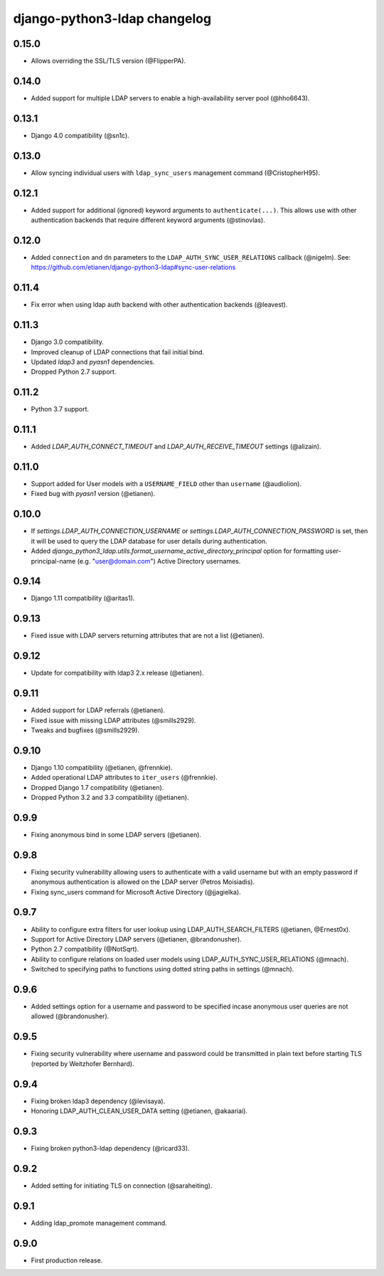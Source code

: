 django-python3-ldap changelog
=============================

0.15.0
------

- Allows overriding the SSL/TLS version (@FlipperPA).

0.14.0
------

- Added support for multiple LDAP servers to enable a high-availability server pool (@hho6643).

0.13.1
------

- Django 4.0 compatibility (@sn1c).


0.13.0
------

- Allow syncing individual users with ``ldap_sync_users`` management command (@CristopherH95).


0.12.1
------

- Added support for additional (ignored) keyword arguments to ``authenticate(...)``. This allows use with other
  authentication backends that require different keyword arguments (@stinovlas).


0.12.0
------

- Added ``connection`` and ``dn`` parameters to the ``LDAP_AUTH_SYNC_USER_RELATIONS`` callback (@nigelm).
  See: https://github.com/etianen/django-python3-ldap#sync-user-relations


0.11.4
------

- Fix error when using ldap auth backend with other authentication backends (@leavest).


0.11.3
------

- Django 3.0 compatibility.
- Improved cleanup of LDAP connections that fail initial bind.
- Updated `ldap3` and `pyasn1` dependencies.
- Dropped Python 2.7 support.


0.11.2
------

- Python 3.7 support.


0.11.1
------

- Added `LDAP_AUTH_CONNECT_TIMEOUT` and `LDAP_AUTH_RECEIVE_TIMEOUT` settings (@alizain).


0.11.0
------

- Support added for User models with a ``USERNAME_FIELD`` other than ``username`` (@audiolion).
- Fixed bug with `pyasn1` version (@etianen).


0.10.0
------

- If `settings.LDAP_AUTH_CONNECTION_USERNAME` or `settings.LDAP_AUTH_CONNECTION_PASSWORD` is set, then it will be used to query the LDAP database for user details during authentication.
- Added `django_python3_ldap.utils.format_username_active_directory_principal` option for formatting user-principal-name (e.g. "user@domain.com") Active Directory usernames.


0.9.14
------

- Django 1.11 compatibility (@aritas1).


0.9.13
------

- Fixed issue with LDAP servers returning attributes that are not a list (@etianen).


0.9.12
------

- Update for compatibility with ldap3 2.x release (@etianen).


0.9.11
------

- Added support for LDAP referrals (@etianen).
- Fixed issue with missing LDAP attributes (@smills2929).
- Tweaks and bugfixes (@smills2929).


0.9.10
------

- Django 1.10 compatibility (@etianen, @frennkie).
- Added operational LDAP attributes to ``iter_users`` (@frennkie).
- Dropped Django 1.7 compatibility (@etianen).
- Dropped Python 3.2 and 3.3 compatibility (@etianen).


0.9.9
-----

- Fixing anonymous bind in some LDAP servers (@etianen).


0.9.8
-----

- Fixing security vulnerability allowing users to authenticate with a valid username but with an empty password if anonymous authentication is allowed on the LDAP server (Petros Moisiadis).
- Fixing sync_users command for Microsoft Active Directory (@jjagielka).


0.9.7
-----

- Ability to configure extra filters for user lookup using LDAP_AUTH_SEARCH_FILTERS (@etianen, @Ernest0x).
- Support for Active Directory LDAP servers (@etianen, @brandonusher).
- Python 2.7 compatibility (@NotSqrt).
- Ability to configure relations on loaded user models using LDAP_AUTH_SYNC_USER_RELATIONS (@mnach).
- Switched to specifying paths to functions using dotted string paths in settings (@mnach).


0.9.6
-----

- Added settings option for a username and password to be specified incase anonymous user queries are not allowed (@brandonusher).


0.9.5
-----

- Fixing security vulnerability where username and password could be transmitted in plain text before starting TLS (reported by Weitzhofer Bernhard).


0.9.4
-----

- Fixing broken ldap3 dependency (@levisaya).
- Honoring LDAP_AUTH_CLEAN_USER_DATA setting (@etianen, @akaariai).


0.9.3
-----

- Fixing broken python3-ldap dependency (@ricard33).


0.9.2
-----

- Added setting for initiating TLS on connection (@saraheiting).


0.9.1
-----

- Adding ldap_promote management command.


0.9.0
-----

- First production release.
